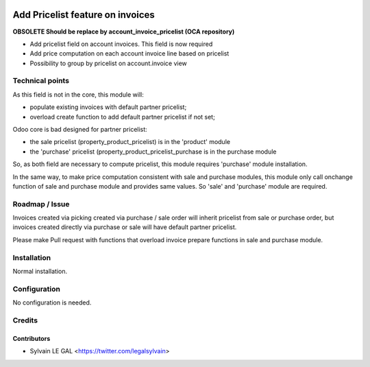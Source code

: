 .. image:: https://img.shields.io/badge/licence-AGPL--3-blue.svg
   :target: http://www.gnu.org/licenses/agpl-3.0-standalone.html
   :alt: License: AGPL-3

=================================
Add Pricelist feature on invoices
=================================

**OBSOLETE Should be replace by account_invoice_pricelist (OCA repository)**

* Add pricelist field on account invoices. This field is now required
* Add price computation on each account invoice line based on pricelist
* Possibility to group by pricelist on account.invoice view

.. image:: /invoice_pricelist/static/description/invoice_with_pricelist.png

Technical points
================

As this field is not in the core, this module will:

* populate existing invoices with default partner pricelist;
* overload create function to add default partner pricelist if not set;

Odoo core is bad designed for partner pricelist:

* the sale pricelist (property_product_pricelist) is in the 'product' module
* the 'purchase' pricelist (property_product_pricelist_purchase is in the
  purchase module

So, as both field are necessary to compute pricelist, this module requires
'purchase' module installation.

In the same way, to make price computation consistent with sale and purchase
modules, this module only call onchange function of sale and purchase module
and provides same values. So 'sale' and 'purchase' module are required.

Roadmap / Issue
===============

Invoices created via picking created via purchase / sale order will inherit
pricelist from sale or purchase order, but invoices created directly via
purchase or sale will have default partner pricelist.

Please make Pull request with functions that overload invoice prepare functions
in sale and purchase module.

Installation
============

Normal installation.

Configuration
=============

No configuration is needed.

Credits
=======

Contributors
------------

* Sylvain LE GAL <https://twitter.com/legalsylvain>
